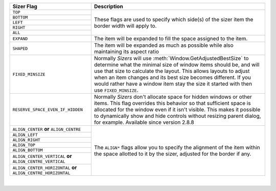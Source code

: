 +---------------------------------------------------------------------+-----------------------------------------------------------------------------+
| Sizer Flag                                                          | Description                                                                 |
+=====================================================================+=============================================================================+
| ``TOP``                                                             | These flags are used to specify which side(s) of the sizer                  |
+---------------------------------------------------------------------+ item the border width will apply to.                                        | 
| ``BOTTOM``                                                          |                                                                             |
+---------------------------------------------------------------------+                                                                             |
| ``LEFT``                                                            |                                                                             |
+---------------------------------------------------------------------+                                                                             |
| ``RIGHT``                                                           |                                                                             |
+---------------------------------------------------------------------+                                                                             |
| ``ALL``                                                             |                                                                             |
+---------------------------------------------------------------------+-----------------------------------------------------------------------------+
| ``EXPAND``                                                          | The item will be expanded to fill the space assigned to                     |
|                                                                     | the item.                                                                   |
+---------------------------------------------------------------------+-----------------------------------------------------------------------------+
| ``SHAPED``                                                          | The item will be expanded as much as possible while also                    |
|                                                                     | maintaining its aspect ratio                                                |
+---------------------------------------------------------------------+-----------------------------------------------------------------------------+
| ``FIXED_MINSIZE``                                                   | Normally `Sizers` will use                                                  |
|                                                                     | :meth:`Window.GetAdjustedBestSize` to                                       |
|                                                                     | determine what the minimal size of window items should be, and will use that| 
|                                                                     | size to calculate the layout. This allows layouts to adjust when an item    |
|                                                                     | changes and its best size becomes different. If you would rather have a     |
|                                                                     | window item stay the size it started with then use ``FIXED_MINSIZE``.       |
+---------------------------------------------------------------------+-----------------------------------------------------------------------------+
| ``RESERVE_SPACE_EVEN_IF_HIDDEN``                                    | Normally `Sizers` don't allocate space for hidden windows or other items.   | 
|                                                                     | This flag overrides this behavior so that sufficient space is allocated for |
| .. versionadded:: 2.8.8                                             | the window even if it isn't visible. This makes it possible to dynamically  |
|                                                                     | show and hide controls without resizing parent dialog, for example.         |
|                                                                     | Available since version 2.8.8                                               |
+---------------------------------------------------------------------+-----------------------------------------------------------------------------+
| ``ALIGN_CENTER`` **or** ``ALIGN_CENTRE``                            | The ``ALIGN*`` flags allow you to specify the alignment of the item         |
+---------------------------------------------------------------------+ within the space allotted to it by the sizer, adjusted for the border if    |
| ``ALIGN_LEFT``                                                      | any.                                                                        |
+---------------------------------------------------------------------+                                                                             | 
| ``ALIGN_RIGHT``                                                     |                                                                             |
+---------------------------------------------------------------------+                                                                             | 
| ``ALIGN_TOP``                                                       |                                                                             |
+---------------------------------------------------------------------+                                                                             | 
| ``ALIGN_BOTTOM``                                                    |                                                                             |
+---------------------------------------------------------------------+                                                                             | 
| ``ALIGN_CENTER_VERTICAL`` **or** ``ALIGN_CENTRE_VERTICAL``          |                                                                             |
+---------------------------------------------------------------------+                                                                             | 
| ``ALIGN_CENTER_HORIZONTAL`` **or** ``ALIGN_CENTRE_HORIZONTAL``      |                                                                             |
+---------------------------------------------------------------------+-----------------------------------------------------------------------------+

|

